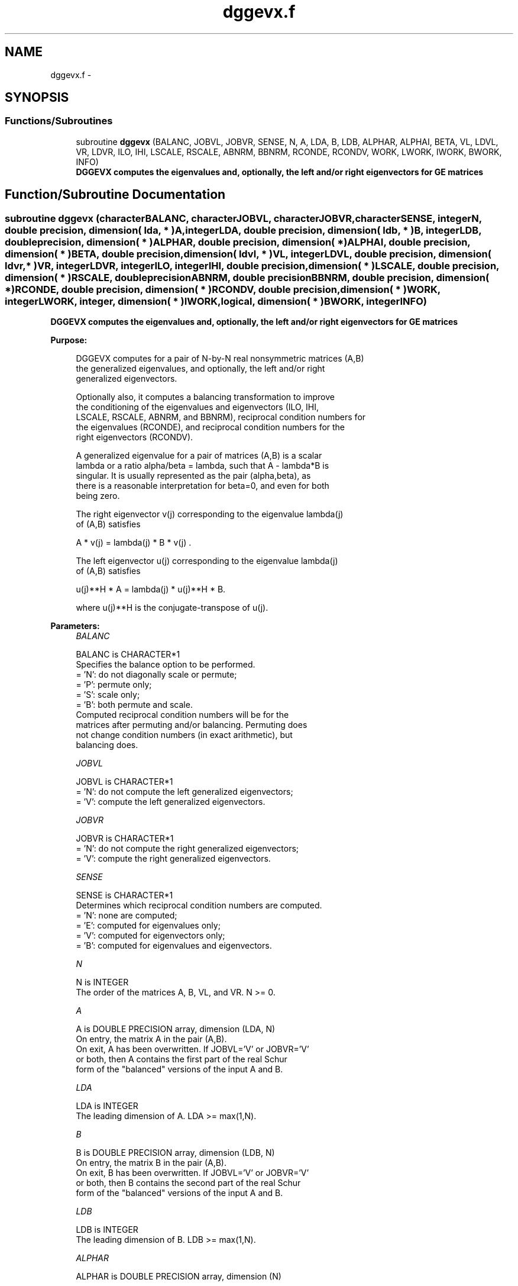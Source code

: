 .TH "dggevx.f" 3 "Sat Nov 16 2013" "Version 3.4.2" "LAPACK" \" -*- nroff -*-
.ad l
.nh
.SH NAME
dggevx.f \- 
.SH SYNOPSIS
.br
.PP
.SS "Functions/Subroutines"

.in +1c
.ti -1c
.RI "subroutine \fBdggevx\fP (BALANC, JOBVL, JOBVR, SENSE, N, A, LDA, B, LDB, ALPHAR, ALPHAI, BETA, VL, LDVL, VR, LDVR, ILO, IHI, LSCALE, RSCALE, ABNRM, BBNRM, RCONDE, RCONDV, WORK, LWORK, IWORK, BWORK, INFO)"
.br
.RI "\fI\fB DGGEVX computes the eigenvalues and, optionally, the left and/or right eigenvectors for GE matrices\fP \fP"
.in -1c
.SH "Function/Subroutine Documentation"
.PP 
.SS "subroutine dggevx (characterBALANC, characterJOBVL, characterJOBVR, characterSENSE, integerN, double precision, dimension( lda, * )A, integerLDA, double precision, dimension( ldb, * )B, integerLDB, double precision, dimension( * )ALPHAR, double precision, dimension( * )ALPHAI, double precision, dimension( * )BETA, double precision, dimension( ldvl, * )VL, integerLDVL, double precision, dimension( ldvr, * )VR, integerLDVR, integerILO, integerIHI, double precision, dimension( * )LSCALE, double precision, dimension( * )RSCALE, double precisionABNRM, double precisionBBNRM, double precision, dimension( * )RCONDE, double precision, dimension( * )RCONDV, double precision, dimension( * )WORK, integerLWORK, integer, dimension( * )IWORK, logical, dimension( * )BWORK, integerINFO)"

.PP
\fB DGGEVX computes the eigenvalues and, optionally, the left and/or right eigenvectors for GE matrices\fP  
.PP
\fBPurpose: \fP
.RS 4

.PP
.nf
 DGGEVX computes for a pair of N-by-N real nonsymmetric matrices (A,B)
 the generalized eigenvalues, and optionally, the left and/or right
 generalized eigenvectors.

 Optionally also, it computes a balancing transformation to improve
 the conditioning of the eigenvalues and eigenvectors (ILO, IHI,
 LSCALE, RSCALE, ABNRM, and BBNRM), reciprocal condition numbers for
 the eigenvalues (RCONDE), and reciprocal condition numbers for the
 right eigenvectors (RCONDV).

 A generalized eigenvalue for a pair of matrices (A,B) is a scalar
 lambda or a ratio alpha/beta = lambda, such that A - lambda*B is
 singular. It is usually represented as the pair (alpha,beta), as
 there is a reasonable interpretation for beta=0, and even for both
 being zero.

 The right eigenvector v(j) corresponding to the eigenvalue lambda(j)
 of (A,B) satisfies

                  A * v(j) = lambda(j) * B * v(j) .

 The left eigenvector u(j) corresponding to the eigenvalue lambda(j)
 of (A,B) satisfies

                  u(j)**H * A  = lambda(j) * u(j)**H * B.

 where u(j)**H is the conjugate-transpose of u(j).
.fi
.PP
 
.RE
.PP
\fBParameters:\fP
.RS 4
\fIBALANC\fP 
.PP
.nf
          BALANC is CHARACTER*1
          Specifies the balance option to be performed.
          = 'N':  do not diagonally scale or permute;
          = 'P':  permute only;
          = 'S':  scale only;
          = 'B':  both permute and scale.
          Computed reciprocal condition numbers will be for the
          matrices after permuting and/or balancing. Permuting does
          not change condition numbers (in exact arithmetic), but
          balancing does.
.fi
.PP
.br
\fIJOBVL\fP 
.PP
.nf
          JOBVL is CHARACTER*1
          = 'N':  do not compute the left generalized eigenvectors;
          = 'V':  compute the left generalized eigenvectors.
.fi
.PP
.br
\fIJOBVR\fP 
.PP
.nf
          JOBVR is CHARACTER*1
          = 'N':  do not compute the right generalized eigenvectors;
          = 'V':  compute the right generalized eigenvectors.
.fi
.PP
.br
\fISENSE\fP 
.PP
.nf
          SENSE is CHARACTER*1
          Determines which reciprocal condition numbers are computed.
          = 'N': none are computed;
          = 'E': computed for eigenvalues only;
          = 'V': computed for eigenvectors only;
          = 'B': computed for eigenvalues and eigenvectors.
.fi
.PP
.br
\fIN\fP 
.PP
.nf
          N is INTEGER
          The order of the matrices A, B, VL, and VR.  N >= 0.
.fi
.PP
.br
\fIA\fP 
.PP
.nf
          A is DOUBLE PRECISION array, dimension (LDA, N)
          On entry, the matrix A in the pair (A,B).
          On exit, A has been overwritten. If JOBVL='V' or JOBVR='V'
          or both, then A contains the first part of the real Schur
          form of the "balanced" versions of the input A and B.
.fi
.PP
.br
\fILDA\fP 
.PP
.nf
          LDA is INTEGER
          The leading dimension of A.  LDA >= max(1,N).
.fi
.PP
.br
\fIB\fP 
.PP
.nf
          B is DOUBLE PRECISION array, dimension (LDB, N)
          On entry, the matrix B in the pair (A,B).
          On exit, B has been overwritten. If JOBVL='V' or JOBVR='V'
          or both, then B contains the second part of the real Schur
          form of the "balanced" versions of the input A and B.
.fi
.PP
.br
\fILDB\fP 
.PP
.nf
          LDB is INTEGER
          The leading dimension of B.  LDB >= max(1,N).
.fi
.PP
.br
\fIALPHAR\fP 
.PP
.nf
          ALPHAR is DOUBLE PRECISION array, dimension (N)
.fi
.PP
.br
\fIALPHAI\fP 
.PP
.nf
          ALPHAI is DOUBLE PRECISION array, dimension (N)
.fi
.PP
.br
\fIBETA\fP 
.PP
.nf
          BETA is DOUBLE PRECISION array, dimension (N)
          On exit, (ALPHAR(j) + ALPHAI(j)*i)/BETA(j), j=1,...,N, will
          be the generalized eigenvalues.  If ALPHAI(j) is zero, then
          the j-th eigenvalue is real; if positive, then the j-th and
          (j+1)-st eigenvalues are a complex conjugate pair, with
          ALPHAI(j+1) negative.

          Note: the quotients ALPHAR(j)/BETA(j) and ALPHAI(j)/BETA(j)
          may easily over- or underflow, and BETA(j) may even be zero.
          Thus, the user should avoid naively computing the ratio
          ALPHA/BETA. However, ALPHAR and ALPHAI will be always less
          than and usually comparable with norm(A) in magnitude, and
          BETA always less than and usually comparable with norm(B).
.fi
.PP
.br
\fIVL\fP 
.PP
.nf
          VL is DOUBLE PRECISION array, dimension (LDVL,N)
          If JOBVL = 'V', the left eigenvectors u(j) are stored one
          after another in the columns of VL, in the same order as
          their eigenvalues. If the j-th eigenvalue is real, then
          u(j) = VL(:,j), the j-th column of VL. If the j-th and
          (j+1)-th eigenvalues form a complex conjugate pair, then
          u(j) = VL(:,j)+i*VL(:,j+1) and u(j+1) = VL(:,j)-i*VL(:,j+1).
          Each eigenvector will be scaled so the largest component have
          abs(real part) + abs(imag. part) = 1.
          Not referenced if JOBVL = 'N'.
.fi
.PP
.br
\fILDVL\fP 
.PP
.nf
          LDVL is INTEGER
          The leading dimension of the matrix VL. LDVL >= 1, and
          if JOBVL = 'V', LDVL >= N.
.fi
.PP
.br
\fIVR\fP 
.PP
.nf
          VR is DOUBLE PRECISION array, dimension (LDVR,N)
          If JOBVR = 'V', the right eigenvectors v(j) are stored one
          after another in the columns of VR, in the same order as
          their eigenvalues. If the j-th eigenvalue is real, then
          v(j) = VR(:,j), the j-th column of VR. If the j-th and
          (j+1)-th eigenvalues form a complex conjugate pair, then
          v(j) = VR(:,j)+i*VR(:,j+1) and v(j+1) = VR(:,j)-i*VR(:,j+1).
          Each eigenvector will be scaled so the largest component have
          abs(real part) + abs(imag. part) = 1.
          Not referenced if JOBVR = 'N'.
.fi
.PP
.br
\fILDVR\fP 
.PP
.nf
          LDVR is INTEGER
          The leading dimension of the matrix VR. LDVR >= 1, and
          if JOBVR = 'V', LDVR >= N.
.fi
.PP
.br
\fIILO\fP 
.PP
.nf
          ILO is INTEGER
.fi
.PP
.br
\fIIHI\fP 
.PP
.nf
          IHI is INTEGER
          ILO and IHI are integer values such that on exit
          A(i,j) = 0 and B(i,j) = 0 if i > j and
          j = 1,...,ILO-1 or i = IHI+1,...,N.
          If BALANC = 'N' or 'S', ILO = 1 and IHI = N.
.fi
.PP
.br
\fILSCALE\fP 
.PP
.nf
          LSCALE is DOUBLE PRECISION array, dimension (N)
          Details of the permutations and scaling factors applied
          to the left side of A and B.  If PL(j) is the index of the
          row interchanged with row j, and DL(j) is the scaling
          factor applied to row j, then
            LSCALE(j) = PL(j)  for j = 1,...,ILO-1
                      = DL(j)  for j = ILO,...,IHI
                      = PL(j)  for j = IHI+1,...,N.
          The order in which the interchanges are made is N to IHI+1,
          then 1 to ILO-1.
.fi
.PP
.br
\fIRSCALE\fP 
.PP
.nf
          RSCALE is DOUBLE PRECISION array, dimension (N)
          Details of the permutations and scaling factors applied
          to the right side of A and B.  If PR(j) is the index of the
          column interchanged with column j, and DR(j) is the scaling
          factor applied to column j, then
            RSCALE(j) = PR(j)  for j = 1,...,ILO-1
                      = DR(j)  for j = ILO,...,IHI
                      = PR(j)  for j = IHI+1,...,N
          The order in which the interchanges are made is N to IHI+1,
          then 1 to ILO-1.
.fi
.PP
.br
\fIABNRM\fP 
.PP
.nf
          ABNRM is DOUBLE PRECISION
          The one-norm of the balanced matrix A.
.fi
.PP
.br
\fIBBNRM\fP 
.PP
.nf
          BBNRM is DOUBLE PRECISION
          The one-norm of the balanced matrix B.
.fi
.PP
.br
\fIRCONDE\fP 
.PP
.nf
          RCONDE is DOUBLE PRECISION array, dimension (N)
          If SENSE = 'E' or 'B', the reciprocal condition numbers of
          the eigenvalues, stored in consecutive elements of the array.
          For a complex conjugate pair of eigenvalues two consecutive
          elements of RCONDE are set to the same value. Thus RCONDE(j),
          RCONDV(j), and the j-th columns of VL and VR all correspond
          to the j-th eigenpair.
          If SENSE = 'N or 'V', RCONDE is not referenced.
.fi
.PP
.br
\fIRCONDV\fP 
.PP
.nf
          RCONDV is DOUBLE PRECISION array, dimension (N)
          If SENSE = 'V' or 'B', the estimated reciprocal condition
          numbers of the eigenvectors, stored in consecutive elements
          of the array. For a complex eigenvector two consecutive
          elements of RCONDV are set to the same value. If the
          eigenvalues cannot be reordered to compute RCONDV(j),
          RCONDV(j) is set to 0; this can only occur when the true
          value would be very small anyway.
          If SENSE = 'N' or 'E', RCONDV is not referenced.
.fi
.PP
.br
\fIWORK\fP 
.PP
.nf
          WORK is DOUBLE PRECISION array, dimension (MAX(1,LWORK))
          On exit, if INFO = 0, WORK(1) returns the optimal LWORK.
.fi
.PP
.br
\fILWORK\fP 
.PP
.nf
          LWORK is INTEGER
          The dimension of the array WORK. LWORK >= max(1,2*N).
          If BALANC = 'S' or 'B', or JOBVL = 'V', or JOBVR = 'V',
          LWORK >= max(1,6*N).
          If SENSE = 'E' or 'B', LWORK >= max(1,10*N).
          If SENSE = 'V' or 'B', LWORK >= 2*N*N+8*N+16.

          If LWORK = -1, then a workspace query is assumed; the routine
          only calculates the optimal size of the WORK array, returns
          this value as the first entry of the WORK array, and no error
          message related to LWORK is issued by XERBLA.
.fi
.PP
.br
\fIIWORK\fP 
.PP
.nf
          IWORK is INTEGER array, dimension (N+6)
          If SENSE = 'E', IWORK is not referenced.
.fi
.PP
.br
\fIBWORK\fP 
.PP
.nf
          BWORK is LOGICAL array, dimension (N)
          If SENSE = 'N', BWORK is not referenced.
.fi
.PP
.br
\fIINFO\fP 
.PP
.nf
          INFO is INTEGER
          = 0:  successful exit
          < 0:  if INFO = -i, the i-th argument had an illegal value.
          = 1,...,N:
                The QZ iteration failed.  No eigenvectors have been
                calculated, but ALPHAR(j), ALPHAI(j), and BETA(j)
                should be correct for j=INFO+1,...,N.
          > N:  =N+1: other than QZ iteration failed in DHGEQZ.
                =N+2: error return from DTGEVC.
.fi
.PP
 
.RE
.PP
\fBAuthor:\fP
.RS 4
Univ\&. of Tennessee 
.PP
Univ\&. of California Berkeley 
.PP
Univ\&. of Colorado Denver 
.PP
NAG Ltd\&. 
.RE
.PP
\fBDate:\fP
.RS 4
April 2012 
.RE
.PP
\fBFurther Details: \fP
.RS 4

.PP
.nf
  Balancing a matrix pair (A,B) includes, first, permuting rows and
  columns to isolate eigenvalues, second, applying diagonal similarity
  transformation to the rows and columns to make the rows and columns
  as close in norm as possible. The computed reciprocal condition
  numbers correspond to the balanced matrix. Permuting rows and columns
  will not change the condition numbers (in exact arithmetic) but
  diagonal scaling will.  For further explanation of balancing, see
  section 4.11.1.2 of LAPACK Users' Guide.

  An approximate error bound on the chordal distance between the i-th
  computed generalized eigenvalue w and the corresponding exact
  eigenvalue lambda is

       chord(w, lambda) <= EPS * norm(ABNRM, BBNRM) / RCONDE(I)

  An approximate error bound for the angle between the i-th computed
  eigenvector VL(i) or VR(i) is given by

       EPS * norm(ABNRM, BBNRM) / DIF(i).

  For further explanation of the reciprocal condition numbers RCONDE
  and RCONDV, see section 4.11 of LAPACK User's Guide.
.fi
.PP
 
.RE
.PP

.PP
Definition at line 389 of file dggevx\&.f\&.
.SH "Author"
.PP 
Generated automatically by Doxygen for LAPACK from the source code\&.
